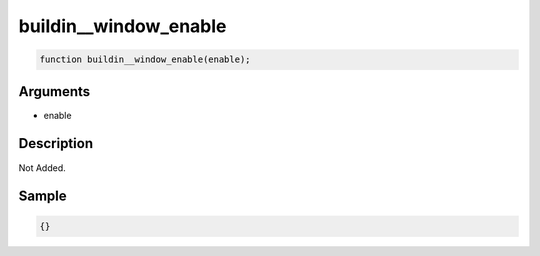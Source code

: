 buildin__window_enable
========================

.. code-block:: text

	function buildin__window_enable(enable);



Arguments
------------

* enable

Description
-------------

Not Added.

Sample
-------------

.. code-block:: json

	{}

